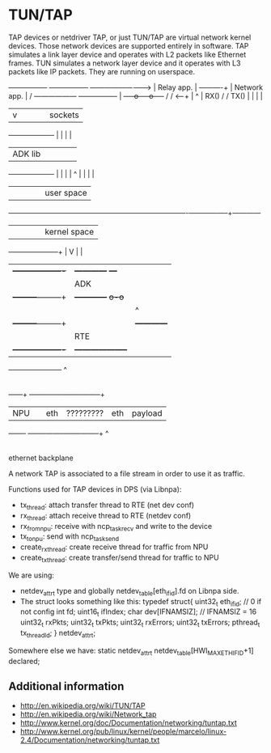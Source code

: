 * TUN/TAP

TAP devices or netdriver TAP, or just TUN/TAP are virtual network kernel devices. Those network devices are supported entirely in software. TAP simulates a link layer device and operates with L2 packets like Ethernet frames. TUN simulates a network layer device and it operates with L3 packets like IP packets. They are running on userspace.

                                                     +----------------+                  +-----------------+
                       ------------------------->    |   Relay app.   | ----------+      |   Network app.  |
                      /        ------------------    +----------------+           |      +-----o-----o-----+
                     /        /                                          <------+ |            ^     |
             RX()   /        /         TX()                                     | |            |     |
                   |        v                                                   | |            |     | sockets
             +-------------------+                                              | |            |     |
             |     ADK lib       |                                              | |            |     |
             +-------------------+                                              | |            |     |
                       ^                                                        | |            |     |
                       |                                                        | |            |     |            user space
   --------------------+--------------------------------------------------------+-+------------+-----+------------
                       |                                                        | |            |     |            kernel space
           +-----------+-----------+                                            | V            |     |
           | +-------------------+ |                +------------+             +---+           |     |
           | |        ADK        | |                | net driver |             |TAP|           |     |
           | +---------+---------+ |                +------------+             +o-o+           |     |
           |           |           |                                            ^ |            |     |
           | +---------+---------+ |                                            | +------------+     |
           | |        RTE        | |                                            |                    |
           | +-------------------+ |                                            +--------------------+
           +-----------------------+
                       ^
                       |
                       |
                   +---+---+                           +-----+-----------+-----+-----------+
                   |  NPU  |                           | eth | ????????? | eth | payload   |
                   +-------+                           +-----+-----------+-----+-----------+
                                                          ^
                                                          |
                                                      ethernet
                                                     backplane

A network TAP is associated to a file stream in order to use it as traffic.

Functions used for TAP devices in DPS (via Libnpa):

- tx_thread: attach transfer thread to RTE (net dev conf)
- rx_thread: attach receive thread to RTE (netdev conf)
- rx_from_npu: receive with ncp_task_recv and write to the device
- tx_to_npu: send with ncp_task_send
- create_rx_thread: create receive thread for traffic from NPU
- create_tx_thread: create transfer/send thread for traffic to NPU

We are using:

- netdev_attr_t type and globally netdev_table[eth_if_id].fd on Libnpa side.
- The struct looks something like this:
   typedef struct{
     uint32_t eth_if_id; // 0 if not config
     int fd;
     uint16_t ifIndex;
     char dev[IFNAMSIZ]; // IFNAMSIZ = 16
     uint32_t rxPkts;
     uint32_t txPkts;
     uint32_t rxErrors;
     uint32_t txErrors;
     pthread_t tx_threadId;
   } netdev_attr_t;

Somewhere else we have: static netdev_attr_t netdev_table[HWI_MAX_ETHIFID+1] declared;

** Additional information

- http://en.wikipedia.org/wiki/TUN/TAP
- http://en.wikipedia.org/wiki/Network_tap
- http://www.kernel.org/doc/Documentation/networking/tuntap.txt
- http://www.kernel.org/pub/linux/kernel/people/marcelo/linux-2.4/Documentation/networking/tuntap.txt
